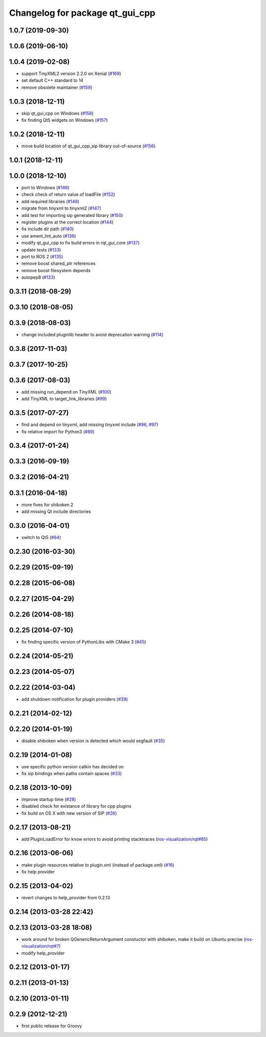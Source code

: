 ^^^^^^^^^^^^^^^^^^^^^^^^^^^^^^^^
Changelog for package qt_gui_cpp
^^^^^^^^^^^^^^^^^^^^^^^^^^^^^^^^

1.0.7 (2019-09-30)
------------------

1.0.6 (2019-06-10)
------------------

1.0.4 (2019-02-08)
------------------
* support TinyXML2 version 2.2.0 on Xenial (`#169 <https://github.com/ros-visualization/qt_gui_core/issues/169>`_)
* set default C++ standard to 14
* remove obsolete maintainer (`#159 <https://github.com/ros-visualization/qt_gui_core/issues/159>`_)

1.0.3 (2018-12-11)
------------------
* skip qt_gui_cpp on Windows (`#158 <https://github.com/ros-visualization/qt_gui_core/issues/158>`_)
* fix finding Qt5 widgets on Windows (`#157 <https://github.com/ros-visualization/qt_gui_core/issues/157>`_)

1.0.2 (2018-12-11)
------------------
* move build location of qt_gui_cpp_sip library out-of-source (`#156 <https://github.com/ros-visualization/qt_gui_core/issues/156>`_)

1.0.1 (2018-12-11)
------------------

1.0.0 (2018-12-10)
------------------
* port to Windows (`#146 <https://github.com/ros-visualization/qt_gui_core/issues/146>`_)
* check check of return value of loadFile (`#152 <https://github.com/ros-visualization/qt_gui_core/issues/152>`_)
* add required libraries (`#148 <https://github.com/ros-visualization/qt_gui_core/issues/148>`_)
* migrate from tinyxml to tinyxml2 (`#147 <https://github.com/ros-visualization/qt_gui_core/issues/147>`_)
* add test for importing sip generated library (`#150 <https://github.com/ros-visualization/qt_gui_core/issues/150>`_)
* register plugins at the correct location (`#144 <https://github.com/ros-visualization/qt_gui_core/issues/144>`_)
* fix include dir path (`#140 <https://github.com/ros-visualization/qt_gui_core/issues/140>`_)
* use ament_lint_auto (`#136 <https://github.com/ros-visualization/qt_gui_core/issues/136>`_)
* modify qt_gui_cpp to fix build errors in rqt_gui_core (`#137 <https://github.com/ros-visualization/qt_gui_core/issues/137>`_)
* update tests (`#133 <https://github.com/ros-visualization/qt_gui_core/issues/133>`_)
* port to ROS 2 (`#135 <https://github.com/ros-visualization/qt_gui_core/issues/135>`_)
* remove boost shared_ptr references
* remove boost filesystem depends
* autopep8 (`#123 <https://github.com/ros-visualization/qt_gui_core/issues/123>`_)

0.3.11 (2018-08-29)
-------------------

0.3.10 (2018-08-05)
-------------------

0.3.9 (2018-08-03)
------------------
* change included pluginlib header to avoid deprecation warning (`#114 <https://github.com/ros-visualization/qt_gui_core/issues/114>`_)

0.3.8 (2017-11-03)
------------------

0.3.7 (2017-10-25)
------------------

0.3.6 (2017-08-03)
------------------
* add missing run_depend on TinyXML (`#100 <https://github.com/ros-visualization/qt_gui_core/issues/100>`_)
* add TinyXML to target_link_libraries (`#99 <https://github.com/ros-visualization/qt_gui_core/issues/99>`_)

0.3.5 (2017-07-27)
------------------
* find and depend on tinyxml, add missing tinyxml include (`#96 <https://github.com/ros-visualization/qt_gui_core/issues/96>`_, `#97 <https://github.com/ros-visualization/qt_gui_core/issues/97>`_)
* fix relative import for Python3 (`#89 <https://github.com/ros-visualization/qt_gui_core/pull/89>`_)

0.3.4 (2017-01-24)
------------------

0.3.3 (2016-09-19)
------------------

0.3.2 (2016-04-21)
------------------

0.3.1 (2016-04-18)
------------------
* more fixes for shiboken 2
* add missing Qt include directories

0.3.0 (2016-04-01)
------------------
* switch to Qt5 (`#64 <https://github.com/ros-visualization/qt_gui_core/pull/64>`_)

0.2.30 (2016-03-30)
-------------------

0.2.29 (2015-09-19)
-------------------

0.2.28 (2015-06-08)
-------------------

0.2.27 (2015-04-29)
-------------------

0.2.26 (2014-08-18)
-------------------

0.2.25 (2014-07-10)
-------------------
* fix finding specific version of PythonLibs with CMake 3 (`#45 <https://github.com/ros-visualization/qt_gui_core/issues/45>`_)

0.2.24 (2014-05-21)
-------------------

0.2.23 (2014-05-07)
-------------------

0.2.22 (2014-03-04)
-------------------
* add shutdown notification for plugin providers (`#39 <https://github.com/ros-visualization/qt_gui_core/issues/39>`_)

0.2.21 (2014-02-12)
-------------------

0.2.20 (2014-01-19)
-------------------
* disable shiboken when version is detected which would segfault (`#35 <https://github.com/ros-visualization/qt_gui_core/issues/35>`_)

0.2.19 (2014-01-08)
-------------------
* use specific python version catkin has decided on
* fix sip bindings when paths contain spaces (`#33 <https://github.com/ros-visualization/qt_gui_core/issues/33>`_)

0.2.18 (2013-10-09)
-------------------
* improve startup time (`#28 <https://github.com/ros-visualization/qt_gui_core/issues/28>`_)
* disabled check for existance of library for cpp plugins
* fix build on OS X with new version of SIP (`#26 <https://github.com/ros-visualization/qt_gui_core/issues/26>`_)

0.2.17 (2013-08-21)
-------------------
* add PluginLoadError for know errors to avoid printing stacktraces (`ros-visualization/rqt#85 <https://github.com/ros-visualization/rqt/issues/85>`_)

0.2.16 (2013-06-06)
-------------------
* make plugin resources relative to plugin.xml (instead of package.xml) (`#16 <https://github.com/ros-visualization/qt_gui_core/issues/16>`_)
* fix help provider

0.2.15 (2013-04-02)
-------------------
* revert changes to help_provider from 0.2.13

0.2.14 (2013-03-28 22:42)
-------------------------

0.2.13 (2013-03-28 18:08)
-------------------------
* work around for broken QGenericReturnArgument constuctor with shiboken, make it build on Ubuntu precise (`ros-visualization/rqt#7 <https://github.com/ros-visualization/rqt/issues/7>`_)
* modify help_provider

0.2.12 (2013-01-17)
-------------------

0.2.11 (2013-01-13)
-------------------

0.2.10 (2013-01-11)
-------------------

0.2.9 (2012-12-21)
------------------
* first public release for Groovy
